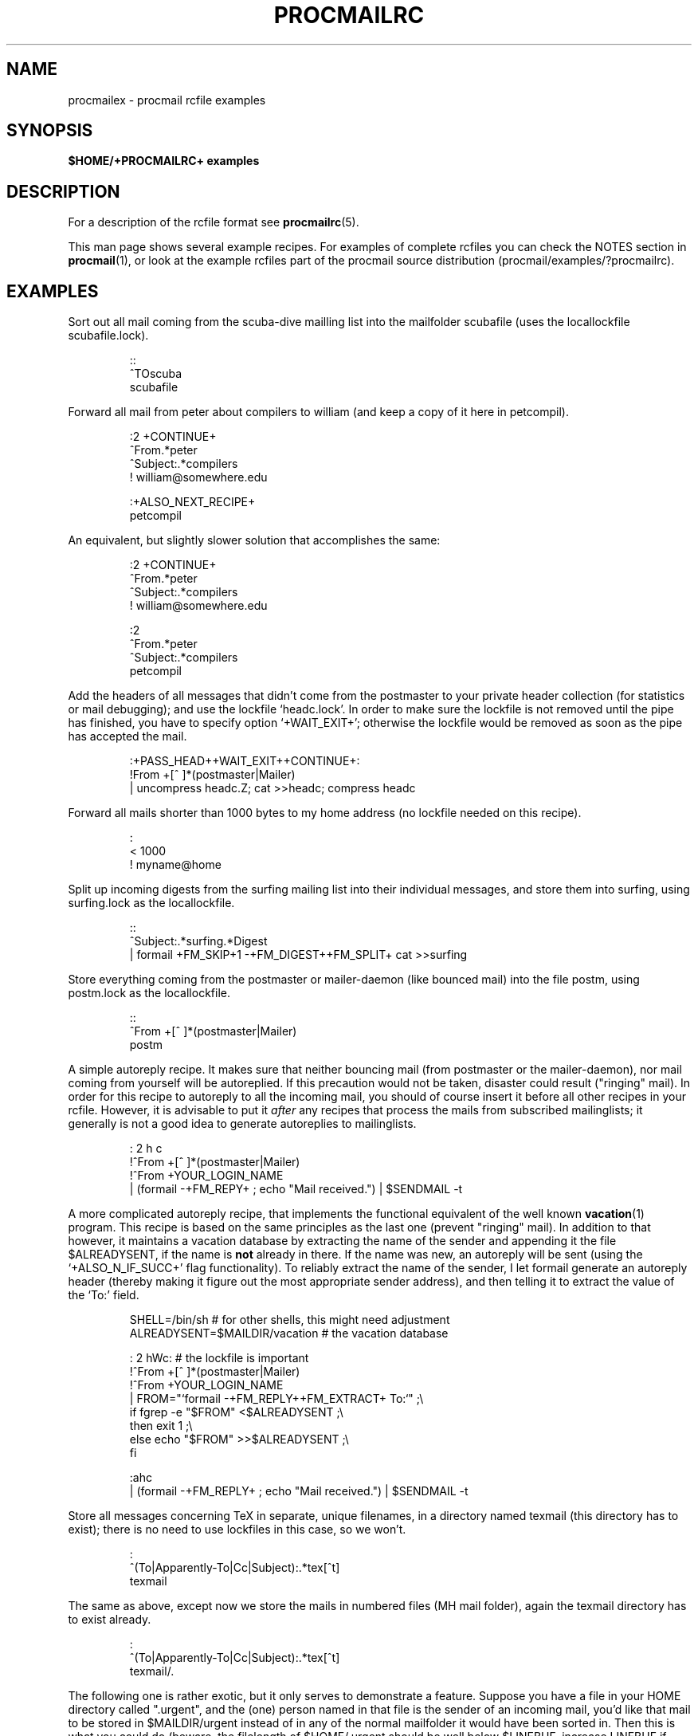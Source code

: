 .de Id
.ds Rv \\$3
.ds Dt \\$4
..
.Id $Id: procmailex.man,v 2.6 1992/04/29 15:55:09 berg Rel $
.de Sh
.br
.ne 11
.SH "\\$1"
..
.de Ss
.br
.ne 10
.SS "\\$1"
..
.de Tp
.br
.ne 9
.TP \\$1
..
.de Rs
.na
.nf
.RS
..
.de Re
.RE
.fi
.ad
..
.de Sx
.PP
.ne \\$1
.Rs
..
.de Ex
.Re
.PP
..
.TH PROCMAILRC 5 \*(Dt BuGless
.SH NAME
.na
procmailex \- procmail rcfile examples
.SH SYNOPSIS
.B $HOME/+PROCMAILRC+ examples
.ad
.Sh DESCRIPTION
For a description of the rcfile format see
.BR procmailrc (5).
.PP
This man page shows several example recipes.  For examples of complete rcfiles
you can check the NOTES section in
.BR procmail (1),
or look at the example rcfiles part of the procmail source distribution
(procmail/examples/?procmailrc).
.Sh EXAMPLES
Sort out all mail coming from the scuba-dive mailling list into the mailfolder
scubafile (uses the locallockfile scubafile.lock).
.Sx 3
::
^TOscuba
scubafile
.Ex
Forward all mail from peter about compilers to william (and keep a copy
of it here in petcompil).
.Sx 7
:2 +CONTINUE+
^From.*peter
^Subject:.*compilers
! william@somewhere.edu

   :+ALSO_NEXT_RECIPE+
   petcompil
.Ex
An equivalent, but slightly slower solution that accomplishes the same:
.Sx 9
:2 +CONTINUE+
^From.*peter
^Subject:.*compilers
! william@somewhere.edu

   :2
   ^From.*peter
   ^Subject:.*compilers
   petcompil
.Ex
Add the headers of all messages that didn't come from the postmaster
to your private header collection (for
statistics or mail debugging); and use the lockfile `headc.lock'.  In order
to make sure the lockfile is not removed until the pipe has finished,
you have to specify option `+WAIT_EXIT+'; otherwise the lockfile would be
removed as soon as the pipe has accepted the mail.
.Sx 3
:+PASS_HEAD++WAIT_EXIT++CONTINUE+:
!From +[^ ]*(postmaster|Mailer)
| uncompress headc.Z; cat >>headc; compress headc
.Ex
Forward all mails shorter than 1000 bytes to my home address (no lockfile
needed on this recipe).
.Sx 3
:
< 1000
! myname@home
.Ex
Split up incoming digests from the surfing mailing list into their individual
messages, and store them into surfing, using surfing.lock as the locallockfile.
.Sx 3
::
^Subject:.*surfing.*Digest
| formail +FM_SKIP+1 \-+FM_DIGEST++FM_SPLIT+ cat >>surfing
.Ex
Store everything coming from the postmaster or mailer-daemon (like bounced
mail) into the file postm, using postm.lock as the locallockfile.
.Sx 3
::
^From +[^ ]*(postmaster|Mailer)
postm
.Ex
A simple autoreply recipe.  It makes sure that neither bouncing mail (from
postmaster or the mailer-daemon), nor mail coming from yourself will be
autoreplied.  If this precaution would not be taken, disaster could result
("ringing" mail).  In order for this recipe to autoreply to all the incoming
mail, you should of course insert it before all other recipes in your rcfile.
However, it is advisable to put it
.I after
any recipes that process the mails from subscribed mailinglists; it generally
is not a good idea to generate autoreplies to mailinglists.
.Sx 4
: 2 h c
!^From +[^ ]*(postmaster|Mailer)
!^From +YOUR_LOGIN_NAME
| (formail \-+FM_REPY+ ; echo "Mail received.") | $SENDMAIL -t
.Ex
A more complicated autoreply recipe, that implements the functional equivalent
of the well known
.BR vacation (1)
program.  This recipe is based on the same principles as the last one (prevent
"ringing" mail).  In addition to that however, it maintains a vacation database
by extracting the name of the sender and appending it the file $ALREADYSENT, if
the name is
.B not
already in there.  If the name was new, an autoreply will be sent (using the
`+ALSO_N_IF_SUCC+' flag functionality).  To reliably extract the name of the
sender, I let formail generate an autoreply header (thereby making it figure
out the most appropriate sender address), and then telling it to extract the
value of the `To:' field.
.Sx 14
SHELL=/bin/sh    # for other shells, this might need adjustment
ALREADYSENT=$MAILDIR/vacation     # the vacation database

: 2 hWc:                          # the lockfile is important
!^From +[^ ]*(postmaster|Mailer)
!^From +YOUR_LOGIN_NAME
| FROM="`formail \-+FM_REPLY++FM_EXTRACT+ To:`" ;\\
  if fgrep \-e "$FROM" <$ALREADYSENT ;\\
  then exit 1 ;\\
  else echo "$FROM" >>$ALREADYSENT ;\\
  fi

   :ahc
   | (formail \-+FM_REPLY+ ; echo "Mail received.") | $SENDMAIL \-t
.Ex
Store all messages concerning TeX in separate, unique filenames, in a directory
named texmail (this directory has to exist); there is no need to use lockfiles
in this case, so we won't.
.Sx 3
:
^(To|Apparently-To|Cc|Subject):.*tex[^t]
texmail
.Ex
The same as above, except now we store the mails in numbered files (MH mail
folder), again the texmail directory has to exist already.
.Sx 3
:
^(To|Apparently-To|Cc|Subject):.*tex[^t]
texmail/.
.Ex
The following one is rather exotic, but it only serves to demonstrate a
feature.  Suppose you have a file in your HOME directory called ".urgent",
and the (one) person named in that file is the sender of an incoming mail,
you'd like that mail to be stored in $MAILDIR/urgent instead of in any of the
normal mailfolder it would have been sorted in.  Then this is what you could do
(beware, the filelength of $HOME/.urgent should be well below $LINEBUF,
increase LINEBUF if necessary):
.Sx 5
URGMATCH=`cat $HOME/.urgent`

:B:
$^From.*${URGENT}.*
urgent
.Re
.Sh "SEE ALSO"
.na
.BR procmail (1),
.BR procmailrc (5),
.BR sh (1),
.BR csh (1),
.BR mail (1),
.BR binmail (1),
.BR uucp (1C),
.BR aliases (5),
.BR sendmail (8),
.BR egrep (1V),
.BR lockfile (1),
.BR formail (1)
.ad
.Sh AUTHOR
Stephen R. van den Berg at RWTH-Aachen, Germany
.Rs
berg@pool.informatik.rwth-aachen.de
berg@physik.tu-muenchen.de
.Re

